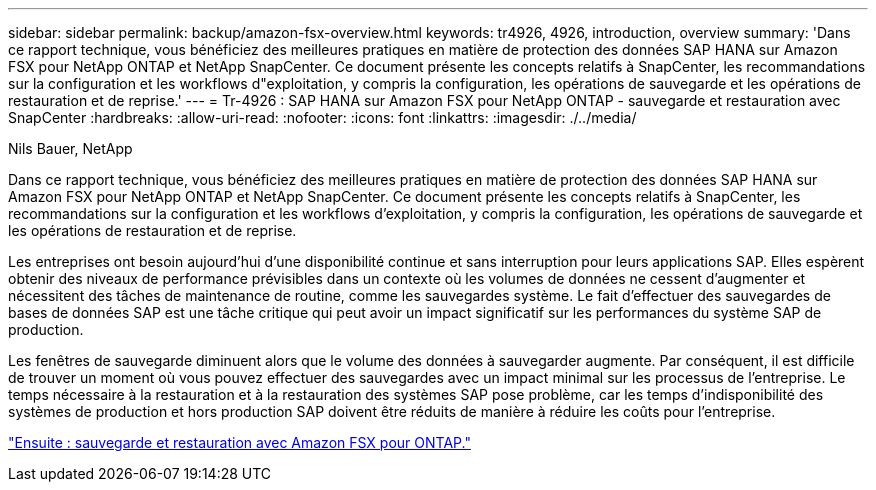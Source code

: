 ---
sidebar: sidebar 
permalink: backup/amazon-fsx-overview.html 
keywords: tr4926, 4926, introduction, overview 
summary: 'Dans ce rapport technique, vous bénéficiez des meilleures pratiques en matière de protection des données SAP HANA sur Amazon FSX pour NetApp ONTAP et NetApp SnapCenter. Ce document présente les concepts relatifs à SnapCenter, les recommandations sur la configuration et les workflows d"exploitation, y compris la configuration, les opérations de sauvegarde et les opérations de restauration et de reprise.' 
---
= Tr-4926 : SAP HANA sur Amazon FSX pour NetApp ONTAP - sauvegarde et restauration avec SnapCenter
:hardbreaks:
:allow-uri-read: 
:nofooter: 
:icons: font
:linkattrs: 
:imagesdir: ./../media/


Nils Bauer, NetApp

Dans ce rapport technique, vous bénéficiez des meilleures pratiques en matière de protection des données SAP HANA sur Amazon FSX pour NetApp ONTAP et NetApp SnapCenter. Ce document présente les concepts relatifs à SnapCenter, les recommandations sur la configuration et les workflows d'exploitation, y compris la configuration, les opérations de sauvegarde et les opérations de restauration et de reprise.

Les entreprises ont besoin aujourd'hui d'une disponibilité continue et sans interruption pour leurs applications SAP. Elles espèrent obtenir des niveaux de performance prévisibles dans un contexte où les volumes de données ne cessent d'augmenter et nécessitent des tâches de maintenance de routine, comme les sauvegardes système. Le fait d'effectuer des sauvegardes de bases de données SAP est une tâche critique qui peut avoir un impact significatif sur les performances du système SAP de production.

Les fenêtres de sauvegarde diminuent alors que le volume des données à sauvegarder augmente. Par conséquent, il est difficile de trouver un moment où vous pouvez effectuer des sauvegardes avec un impact minimal sur les processus de l'entreprise. Le temps nécessaire à la restauration et à la restauration des systèmes SAP pose problème, car les temps d'indisponibilité des systèmes de production et hors production SAP doivent être réduits de manière à réduire les coûts pour l'entreprise.

link:amazon-fsx-backup-and-recovery-using-amazon-fsx-for-ontap.html["Ensuite : sauvegarde et restauration avec Amazon FSX pour ONTAP."]
